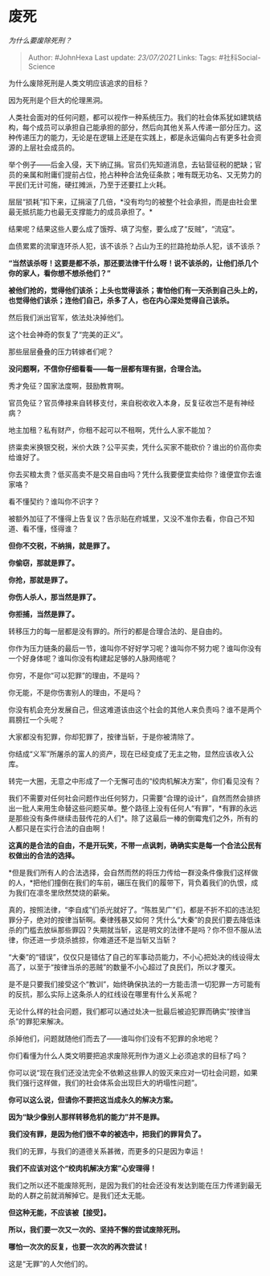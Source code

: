 * 废死
  :PROPERTIES:
  :CUSTOM_ID: 废死
  :END:

/为什么要废除死刑？/

#+BEGIN_QUOTE
  Author: #JohnHexa Last update: /23/07/2021/ Links: Tags:
  #社科Social-Science
#+END_QUOTE

为什么废除死刑是人类文明应该追求的目标？

因为死刑是个巨大的伦理黑洞。

人类社会面对的任何问题，都可以视作一种系统压力。我们的社会体系犹如建筑结构，每个成员可以承担自己能承担的部分，然后向其他关系人传递一部分压力。这种传递压力的能力，无论是在逻辑上还是在实践上，都是永远偏向占有更多社会资源的上层社会成员的。

举个例子------后金入侵，天下纳辽捐。官员们先知道消息，去钻营征税的肥缺；官员的亲属和附庸们提前占位，抢占种种合法免征条款；唯有既无功名、又无势力的平民们无计可施，硬扛摊派，乃至于还要扛上火耗。

层层“损耗”扣下来，辽捐滚了几倍，*没有均匀的被整个社会承担，而是由社会里最无抵抗能力也最无支撑能力的成员承担了。*

结果呢？结果这些人要么成了饿殍、填了沟壑，要么成了“反贼”，“流寇”。

血债累累的流窜连环杀人犯，该不该杀？占山为王的拦路抢劫杀人犯，该不该杀？

*“当然该杀呀！这要是都不杀，那还要法律干什么呀！说不该杀的，让他们杀几个你的家人，看你想不想杀他们？”*

*被他们抢的，觉得他们该杀；上头也觉得该杀；害怕他们有一天杀到自己头上的，也觉得他们该杀；连他们自己，杀多了人，也在内心深处觉得自己该杀。*

然后我们派出官军，依法处决掉他们。

这个社会神奇的恢复了“完美的正义”。

那些层层叠叠的压力转嫁者们呢？

*没问题啊，不信你仔细看看------每一层都有理有据，合理合法。*

秀才免征？国家法度啊，鼓励教育啊。

官员免征？官员俸禄来自转移支付，来自税收收入本身，反复征收岂不是有神经病？

地主加租？私有财产，你租不起可以不租啊，凭什么人家不能加？

挤粜卖米换银交税，米价大跌？公平买卖，凭什么买家不能砍价？谁出的价高你卖给谁好了。

你去买粮太贵？低买高卖不是交易自由吗？凭什么我要便宜卖给你？谁便宜你去谁家咯？

看不懂契约？谁叫你不识字？

被额外加征了不懂得上告复议？告示贴在府城里，又没不准你去看，你自己不知道、看不懂，怪得谁？

*但你不交税，不纳捐，就是罪了。*

*你偷窃，那就是罪了。*

*你抢，那就是罪了。*

*你伤人杀人，那当然是罪了。*

*你拒捕，当然是罪了。*

转移压力的每一层都是没有罪的。所行的都是合理合法的、是自由的。

你作为压力链条的最后一节，谁叫你不好好学习呢？谁叫你不努力呢？谁叫你没有一个好身体呢？谁叫你没有构建起足够的人脉网络呢？

你穷，不是你“可以犯罪”的理由，不是吗？

你无能，不是你伤害别人的理由，不是吗？

你没有机会充分发展自己，但这难道该由这个社会的其他人来负责吗？谁不是两个肩膀扛一个头呢？

大家都没有犯罪，你却犯罪了，按律当斩，于是你被清除了。

你结成“义军”所屠杀的富人的资产，现在已经变成了无主之物，显然应该收入公库。

转完一大圈，无意之中形成了一个无懈可击的“绞肉机解决方案”，你们看见没有？

我们不需要对任何社会问题作出任何努力，只需要“合理的设计”，自然而然会排挤出一批人来用生命替这些问题买单。整个路径上没有任何人“有罪”，*有罪的永远是那些没有条件继续击鼓传花的人们*。除了这最后一棒的倒霉鬼们之外，所有的人都只是在实行合法的自由啊！

*这真的是合法的自由，不是开玩笑，不带一点讽刺，确确实实是每一个合法公民有权做出的合法的选择。*

*但是我们所有人的合法选择，会自然而然的将压力传给一群没条件像我们这样做的人，*把他们撞倒在我们的车前，碾压在我们的履带下，背负着我们的仇恨，成为我们在凛冬里欣然焚烧的薪柴。

真的，按照法律，“李自成”们杀光就好了。“陈胜吴广”们，都是不折不扣的违法犯罪分子，绝对的按律当斩啊。秦律残暴又如何？凭什么“大秦”的良民们要去降低诛杀的门槛去放纵那些罪囚？失期就当斩，这是明文的法律不是吗？你不但不服从法律，你还进一步烧杀掳掠，你难道还不是当斩又当斩？

“大秦”的“错误”，仅仅只是错估了自己的军事动员能力，不小心把处决的线设得太高了，以至于“按律当杀的恶贼”的数量不小心超过了良民们，所以才覆灭。

是不是只要我们接受这个“教训”，始终确保执法的一方能击溃一切犯罪一方可能有的反抗，那么实际上这条杀人的红线设在哪里有什么关系呢？

无论什么样的社会问题，我们都可以通过处决一批最后被迫犯罪而确实“按律当杀”的罪犯来解决。

杀掉他们，问题就随他们而去了------谁叫你们没有不犯罪的余地呢？

你们看懂为什么人类文明要把追求废除死刑作为道义上必须追求的目标了吗？

你可以说“现在我们还没法完全不依赖这些罪人的毁灭来应对一切社会问题，如果我们强行这样做，我们的社会体系会出现巨大的坍塌性问题”。

*你可以这么说，但请你不要把这当成永久的解决方案。*

*因为“缺少像别人那样转移危机的能力”并不是罪。*

*我们没有罪，是因为他们很不幸的被选中，把我们的罪背负了。*

我们的无罪，与我们的道德关系甚微，而更多的只是因为幸运！

*我们不应该对这个“绞肉机解决方案”心安理得！*

我们之所以还不能废除死刑，是因为我们的社会还没有发达到能在压力传递到最无助的人群之前就消解掉它。是我们还太无能。

*但这种无能，不应该被【接受】。*

*所以，我们要一次又一次的、坚持不懈的尝试废除死刑。*

*哪怕一次次的反复，也要一次次的再次尝试！*

这是“无罪”的人欠他们的。
